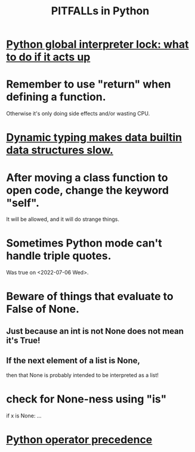 :PROPERTIES:
:ID:       c2a0f1ef-2a86-4704-84cf-0c974edd237a
:END:
#+title: PITFALLs in Python
* [[https://github.com/JeffreyBenjaminBrown/public_notes_with_github-navigable_links/blob/master/python_global_interpreter_lock_to_do_if_it_acts_up.org][Python global interpreter lock: what to do if it acts up]]
* Remember to use "return" when defining a function.
  Otherwise it's only doing side effects and/or wasting CPU.
* [[https://github.com/JeffreyBenjaminBrown/public_notes_with_github-navigable_links/blob/master/dynamic_typing_makes_data_builtin_data_structures_slow.org][Dynamic typing makes data builtin data structures slow.]]
* After moving a class function to open code, change the keyword "self".
  It will be allowed,
  and it will do strange things.
* Sometimes Python mode can't handle triple quotes.
:PROPERTIES:
:ID:       19a2966d-79dc-49e9-b7a7-5dea84a19672
:END:
  Was true on <2022-07-06 Wed>.
* Beware of things that evaluate to False of None.
** Just because an int is not None does not mean it's True!
** If the next element of a list is None,
   then that None is probably intended to be interpreted as a list!
* check for None-ness using "is"
  if x is None: ...
* [[https://github.com/JeffreyBenjaminBrown/public_notes_with_github-navigable_links/blob/master/python_operator_precedence.org][Python operator precedence]]
